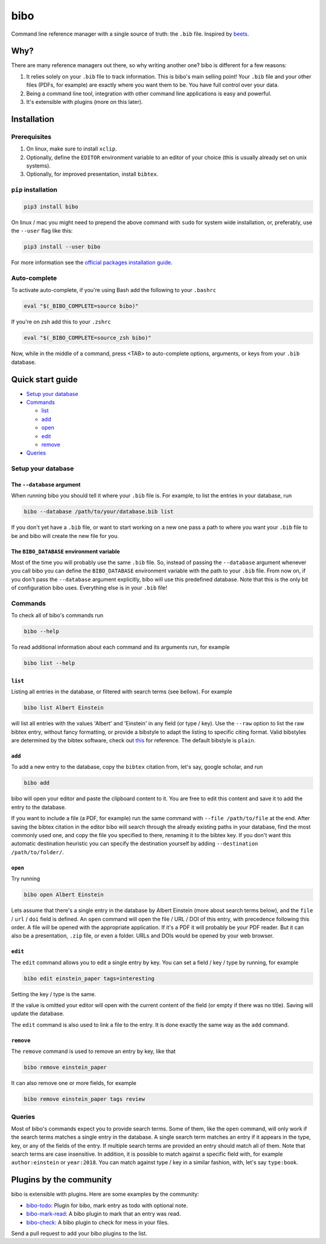 bibo
####

.. image:: https://travis-ci.org/Nagasaki45/bibo.svg?branch=master
    :target: https://travis-ci.org/Nagasaki45/bibo

.. image:: https://codecov.io/gh/Nagasaki45/bibo/branch/master/graph/badge.svg
  :target: https://codecov.io/gh/Nagasaki45/bibo

Command line reference manager with a single source of truth: the ``.bib`` file. Inspired by `beets`_.

.. image:: https://asciinema.org/a/313768.svg
  :target: https://asciinema.org/a/313768

Why?
----

There are many reference managers out there, so why writing another one? bibo is different for a few reasons:

1. It relies solely on your ``.bib`` file to track information. This is bibo's main selling point! Your ``.bib`` file and your other files (PDFs, for example) are exactly where you want them to be. You have full control over your data.
2. Being a command line tool, integration with other command line applications is easy and powerful.
3. It's extensible with plugins (more on this later).


Installation
-------------

Prerequisites
=============

1. On linux, make sure to install ``xclip``.
2. Optionally, define the ``EDITOR`` environment variable to an editor of your choice (this is usually already set on unix systems).
3. Optionally, for improved presentation, install ``bibtex``.


``pip`` installation
====================

.. code-block:: bash

    pip3 install bibo


On linux / mac you might need to prepend the above command with ``sudo`` for system wide installation, or, preferably, use the ``--user`` flag like this:

.. code-block:: bash

    pip3 install --user bibo


For more information see the `official packages installation guide`_.


Auto-complete
=============

To activate auto-complete, if you're using Bash add the following to your ``.bashrc``

.. code-block:: bash

    eval "$(_BIBO_COMPLETE=source bibo)"

If you're on zsh add this to your ``.zshrc``

.. code-block:: bash

    eval "$(_BIBO_COMPLETE=source_zsh bibo)"

Now, while in the middle of a command, press <TAB> to auto-complete options, arguments, or keys from your ``.bib`` database.


Quick start guide
-----------------

- `Setup your database`_
- Commands_

  - list_
  - add_
  - open_
  - edit_
  - remove_

- Queries_


.. _`Setup your database`:

Setup your database
=====================

The ``--database`` argument
~~~~~~~~~~~~~~~~~~~~~~~~~~~

When running bibo you should tell it where your ``.bib`` file is. For example, to list the entries in your database, run

.. code-block:: bash

    bibo --database /path/to/your/database.bib list

If you don't yet have a ``.bib`` file, or want to start working on a new one pass a path to where you want your ``.bib`` file to be and bibo will create the new file for you.


The ``BIBO_DATABASE`` environment variable
~~~~~~~~~~~~~~~~~~~~~~~~~~~~~~~~~~~~~~~~~~

Most of the time you will probably use the same ``.bib`` file. So, instead of passing the ``--database`` argument whenever you call bibo you can define the ``BIBO_DATABASE`` environment variable with the path to your ``.bib`` file. From now on, if you don't pass the ``--database`` argument explicitly, bibo will use this predefined database. Note that this is the only bit of configuration bibo uses. Everything else is in your ``.bib`` file!


.. _Commands:

Commands
========

To check all of bibo's commands run

.. code-block:: bash

    bibo --help


To read additional information about each command and its arguments run, for example

.. code-block:: bash

    bibo list --help


.. _list:

``list``
~~~~~~~~

Listing all entries in the database, or filtered with search terms (see bellow). For example

.. code-block:: bash

    bibo list Albert Einstein

will list all entries with the values 'Albert' and 'Einstein' in any field (or type / key). Use the ``--raw`` option to list the raw bibtex entry, without fancy formatting, or provide a bibstyle to adapt the listing to specific citing format. Valid bibstyles are determined by the bibtex software, check out `this <https://www.overleaf.com/learn/latex/Bibtex_bibliography_styles>`_ for reference. The default bibstyle is ``plain``.


.. _add:

``add``
~~~~~~~

To add a new entry to the database, copy the ``bibtex`` citation from, let's say, google scholar, and run

.. code-block:: bash

    bibo add

bibo will open your editor and paste the clipboard content to it. You are free to edit this content and save it to add the entry to the database.

If you want to include a file (a PDF, for example) run the same command with ``--file /path/to/file`` at the end. After saving the bibtex citation in the editor bibo will search through the already existing paths in your database, find the most commonly used one, and copy the file you specified to there, renaming it to the bibtex key. If you don't want this automatic destination heuristic you can specify the destination yourself by adding ``--destination /path/to/folder/``.


.. _open:

``open``
~~~~~~~~

Try running

.. code-block:: bash

    bibo open Albert Einstein


Lets assume that there's a single entry in the database by Albert Einstein (more about search terms below), and the ``file`` / ``url`` / ``doi`` field is defined. An ``open`` command will open the file / URL / DOI of this entry, with precedence following this order. A file will be opened with the appropriate application. If it's a PDF it will probably be your PDF reader. But it can also be a presentation, ``.zip`` file, or even a folder. URLs and DOIs would be opened by your web browser.


.. _edit:

``edit``
~~~~~~~~

The ``edit`` command allows you to edit a single entry by key. You can set a field / key / type by running, for example

.. code-block:: bash

    bibo edit einstein_paper tags=interesting

Setting the key / type is the same.

If the value is omitted your editor will open with the current content of the field (or empty if there was no title). Saving will update the database.

The ``edit`` command is also used to link a file to the entry. It is done exactly the same way as the ``add`` command.


.. _remove:

``remove``
~~~~~~~~~~

The ``remove`` command is used to remove an entry by key, like that

.. code-block:: bash

    bibo remove einstein_paper

It can also remove one or more fields, for example

.. code-block:: bash

    bibo remove einstein_paper tags review


.. _Queries:

Queries
=======

Most of bibo's commands expect you to provide search terms. Some of them, like the ``open`` command, will only work if the search terms matches a single entry in the database. A single search term matches an entry if it appears in the type, key, or any of the fields of the entry. If multiple search terms are provided an entry should match all of them. Note that search terms are case insensitive. In addition, it is possible to match against a specific field with, for example ``author:einstein`` or ``year:2018``. You can match against type / key in a similar fashion, with, let's say ``type:book``.


Plugins by the community
------------------------

bibo is extensible with plugins. Here are some examples by the community:

- `bibo-todo <https://github.com/Kappers/bibo-todo>`_: Plugin for bibo, mark entry as todo with optional note.
- `bibo-mark-read <https://github.com/Nagasaki45/bibo-mark-read>`_: A bibo plugin to mark that an entry was read.
- `bibo-check <https://github.com/Nagasaki45/bibo-check>`_: A bibo plugin to check for mess in your files.

Send a pull request to add your bibo plugins to the list.


.. _beets: https://github.com/beetbox/beets
.. _`official packages installation guide`: https://packaging.python.org/tutorials/installing-packages/
